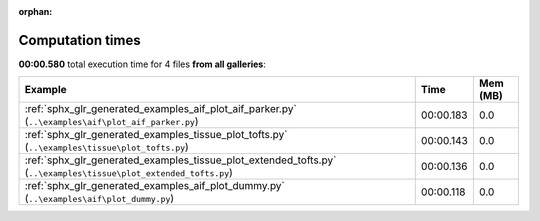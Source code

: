 
:orphan:

.. _sphx_glr_sg_execution_times:


Computation times
=================
**00:00.580** total execution time for 4 files **from all galleries**:

.. container::

  .. raw:: html

    <style scoped>
    <link href="https://cdnjs.cloudflare.com/ajax/libs/twitter-bootstrap/5.3.0/css/bootstrap.min.css" rel="stylesheet" />
    <link href="https://cdn.datatables.net/1.13.6/css/dataTables.bootstrap5.min.css" rel="stylesheet" />
    </style>
    <script src="https://code.jquery.com/jquery-3.7.0.js"></script>
    <script src="https://cdn.datatables.net/1.13.6/js/jquery.dataTables.min.js"></script>
    <script src="https://cdn.datatables.net/1.13.6/js/dataTables.bootstrap5.min.js"></script>
    <script type="text/javascript" class="init">
    $(document).ready( function () {
        $('table.sg-datatable').DataTable({order: [[1, 'desc']]});
    } );
    </script>

  .. list-table::
   :header-rows: 1
   :class: table table-striped sg-datatable

   * - Example
     - Time
     - Mem (MB)
   * - :ref:`sphx_glr_generated_examples_aif_plot_aif_parker.py` (``..\examples\aif\plot_aif_parker.py``)
     - 00:00.183
     - 0.0
   * - :ref:`sphx_glr_generated_examples_tissue_plot_tofts.py` (``..\examples\tissue\plot_tofts.py``)
     - 00:00.143
     - 0.0
   * - :ref:`sphx_glr_generated_examples_tissue_plot_extended_tofts.py` (``..\examples\tissue\plot_extended_tofts.py``)
     - 00:00.136
     - 0.0
   * - :ref:`sphx_glr_generated_examples_aif_plot_dummy.py` (``..\examples\aif\plot_dummy.py``)
     - 00:00.118
     - 0.0
